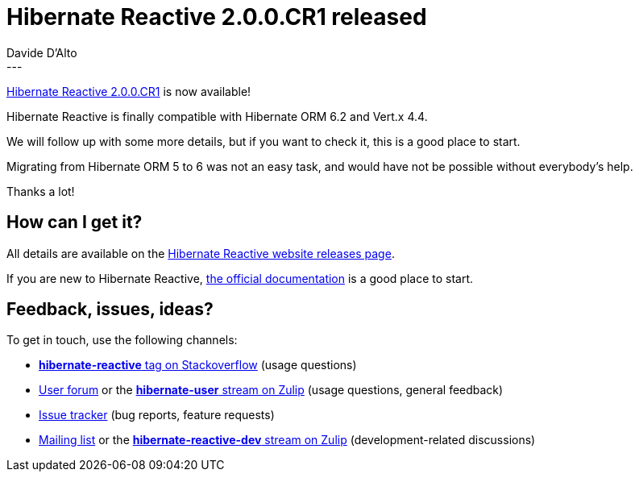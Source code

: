 = Hibernate Reactive 2.0.0.CR1 released
Davide D'Alto
:awestruct-tags: [ "Hibernate Reactive", "Releases" ]
:awestruct-layout: blog-post
---

:getting-started: http://hibernate.org/reactive/documentation/1.1/reference/html_single/#getting-started
:milestone: https://github.com/hibernate/hibernate-reactive/milestone/34?closed=1

https://hibernate.org/reactive/releases/2.0/#getting_started[Hibernate Reactive 2.0.0.CR1] is now available!

Hibernate Reactive is finally compatible with Hibernate ORM 6.2 and Vert.x 4.4.

We will follow up with some more details, but if you want to check it, this is a good place to start. 

Migrating from Hibernate ORM 5 to 6 was not an easy task, and would have not be possible without 
everybody's help.

Thanks a lot!

== How can I get it?

All details are available on the 
link:https://hibernate.org/reactive/releases/1.1/#get-it[Hibernate Reactive website releases page].

If you are new to Hibernate Reactive, {getting-started}[the official documentation] is a good place to start.

== Feedback, issues, ideas?

To get in touch, use the following channels:

* http://stackoverflow.com/questions/tagged/hibernate-reactive[**hibernate-reactive** tag on Stackoverflow] (usage questions)
* https://discourse.hibernate.org/c/hibernate-reactive[User forum] or the https://hibernate.zulipchat.com/#narrow/stream/132096-hibernate-user[**hibernate-user** stream on Zulip] (usage questions, general feedback)
* https://github.com/hibernate/hibernate-reactive/issues[Issue tracker] (bug reports, feature requests)
* http://lists.jboss.org/pipermail/hibernate-dev/[Mailing list] or the https://hibernate.zulipchat.com/#narrow/stream/205413-hibernate-reactive-dev[**hibernate-reactive-dev** stream on Zulip] (development-related discussions)
